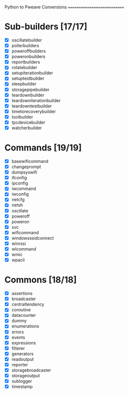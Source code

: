 Python to Pweave Conversions
============================

* Sub-builders [17/17]
  - [X] oscillatebuilder
  - [X] pollerbuilders
  - [X] poweroffbuilders
  - [X] poweronbuilders
  - [X] reportbuilders
  - [X] rotatebuilder
  - [X] setupiterationbuilder
  - [X] setuptestbuilder
  - [X] sleepbuilder
  - [X] storagepipebuilder
  - [X] teardownbuilder
  - [X] teardowniterationbuilder
  - [X] teardowntestbuilder
  - [X] timetorecoverybuilder
  - [X] toolbuilder
  - [X] tpcdevicebuilder
  - [X] watcherbuilder
* Commands [19/19]
  - [X] basewificommand
  - [X] changeprompt
  - [X] dumpsyswifi
  - [X] ifconfig
  - [X] ipconfig
  - [X] iwcommand
  - [X] iwconfig
  - [X] netcfg
  - [X] netsh 
  - [X] oscillate
  - [X] poweroff
  - [X] poweron
  - [X] svc
  - [X] wificommand
  - [X] windowsssidconnect
  - [X] winrssi
  - [X] wlcommand
  - [X] wmic
  - [X] wpacli
* Commons [18/18]
  - [X] assertions
  - [X] broadcaster
  - [X] centraltendency
  - [X] coroutine
  - [X] datacounter
  - [X] dummy
  - [X] enumerations
  - [X] errors
  - [X] events
  - [X] expressions
  - [X] filterer
  - [X] generators
  - [X] readoutput
  - [X] reporter
  - [X] storagebroadcaster
  - [X] storageoutput
  - [X] sublogger
  - [X] timestamp
